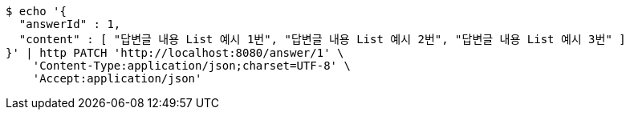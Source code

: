 [source,bash]
----
$ echo '{
  "answerId" : 1,
  "content" : [ "답변글 내용 List 예시 1번", "답변글 내용 List 예시 2번", "답변글 내용 List 예시 3번" ]
}' | http PATCH 'http://localhost:8080/answer/1' \
    'Content-Type:application/json;charset=UTF-8' \
    'Accept:application/json'
----